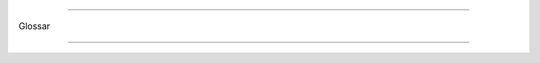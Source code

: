 ******

Glossar

******

.. glossary::

  Anbieter
    Unternehmen welche Daten an CapWatch liefern.
    
  BDUF
    Big Design Up Front
    
  C4-Modell
    Software Architekturmodell: Context, Containers, Components und Code
    
  Capacity
    Aktuelle oder maximale Personenanzahl in einem Store.
    
  CapWatch
    Produktname und Abkürzung für Capacity Watcher.
    
  DRY
    Don't Repeat Yourself
    
  DoD
    Definition of Done
    
  EPJ
    Abkürzung für Engineering Projekt.
    
  KISS
    Keep It Simple, Stupid
    
  Konsument
    Benutzer der Applikation CapWatch und Kunde der in CapWatch registrierten Unternehmen.
    
  MVP
    Minimal Viable Product
    
  OWASP
    Open Web Application Security Project
    
  Secret
    Dient zur Identifikation der Registrierten Unternehmen.
    
  Store
    Fachlich: Ein Geschäftsstelle, über welche wir mit Daten beliefert werden.
    Technisch: Objekt welches eine Geschäftsstelle repräsentiert.
    
  S-O-L-I-D
    S - Single-responsibility Principle
    O - Open-closed Principle
    L - Liskov Substitution Principle
    I - Interface Segregation Principle
    D - Dependency Inversion Principle
    
  YAGNI
    You Aren’t Gonna Need It

.. BDUF: https://en.wikipedia.org/wiki/BigDesignUpFront
.. C4-Modell: https://en.wikipedia.org/wiki/C4model
.. DRY: https://en.wikipedia.org/wiki/Don%27trepeatyourself
.. DoD: https://en.wikipedia.org/wiki/Scrum(softwaredevelopment)#Definitionofdone(DoD)
.. KISS: https://en.wikipedia.org/wiki/KISSprinciple
.. MVP: https://en.wikipedia.org/wiki/Minimumviableproduct
.. OWASP: https://owasp.org
.. S-O-L-I-D: https://en.wikipedia.org/wiki/SOLID
.. YAGNI: https://en.wikipedia.org/wiki/Youaren%27tgonnaneedit